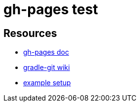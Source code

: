 = gh-pages test

== Resources
* https://github.com/ajoberstar/gradle-git/wiki/org.ajoberstar.github-pages[gh-pages doc]
* https://github.com/ajoberstar/gradle-git/wiki[gradle-git wiki]
* https://github.com/asciidoctor/asciidoctor-gradle-examples/tree/master/asciidoc-to-github-pages-example[example setup]
